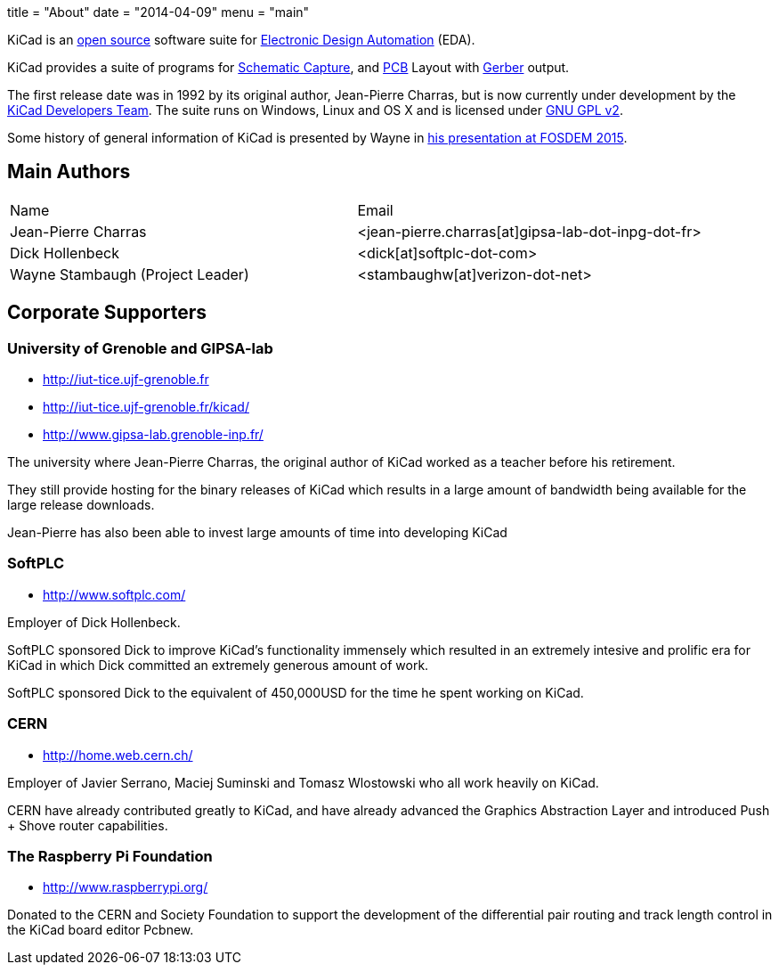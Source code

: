 +++
title = "About"
date = "2014-04-09"
menu = "main"
+++

KiCad is an http://en.wikipedia.org/wiki/Open_source[open source] software suite for http://en.wikipedia.org/wiki/Electronic_design_automation[Electronic Design Automation] (EDA).

KiCad provides a suite of programs for http://en.wikipedia.org/wiki/Schematic_capture[Schematic Capture], and http://en.wikipedia.org/wiki/Printed_circuit_board[PCB] Layout with http://en.wikipedia.org/wiki/Gerber_format[Gerber] output.

The first release date was in 1992 by its original author, Jean-Pierre Charras, but is now currently under development by the https://launchpad.net/kicad[KiCad Developers Team]. The suite runs on Windows, Linux and OS X and is licensed under http://en.wikipedia.org/wiki/GNU_General_Public_License[GNU GPL v2].

Some history of general information of KiCad is presented by Wayne in https://video.fosdem.org/2015/devroom-electronic_design_automation/kicad.mp4[his presentation at FOSDEM 2015].

== Main Authors



|===
|Name | Email
|Jean-Pierre Charras | <jean-pierre.charras[at]gipsa-lab-dot-inpg-dot-fr>
|Dick Hollenbeck |<dick[at]softplc-dot-com>
| Wayne Stambaugh (Project Leader) | <stambaughw[at]verizon-dot-net>
|===


== Corporate Supporters

=== University of Grenoble and GIPSA-lab

- http://iut-tice.ujf-grenoble.fr
- http://iut-tice.ujf-grenoble.fr/kicad/
- http://www.gipsa-lab.grenoble-inp.fr/
	
The university where Jean-Pierre Charras, the original author of KiCad worked as a teacher before his retirement.

They still provide hosting for the binary releases of KiCad which results in a large amount of bandwidth being available for the large release downloads.

Jean-Pierre has also been able to invest large amounts of time into developing KiCad

=== SoftPLC

- http://www.softplc.com/

Employer of Dick Hollenbeck.

SoftPLC sponsored Dick to improve KiCad's functionality immensely which resulted in an extremely intesive and prolific era for KiCad in which Dick committed an extremely generous amount of work.

SoftPLC sponsored Dick to the equivalent of 450,000USD for the time he spent working on KiCad.

=== CERN

- http://home.web.cern.ch/

Employer of Javier Serrano, Maciej Suminski and Tomasz Wlostowski who all work heavily on KiCad.

CERN have already contributed greatly to KiCad, and have already advanced the Graphics Abstraction Layer and introduced Push + Shove router capabilities.

=== The Raspberry Pi Foundation

- http://www.raspberrypi.org/

Donated to the CERN and Society Foundation to support the development of the differential pair routing and track length control in the KiCad board editor Pcbnew.
